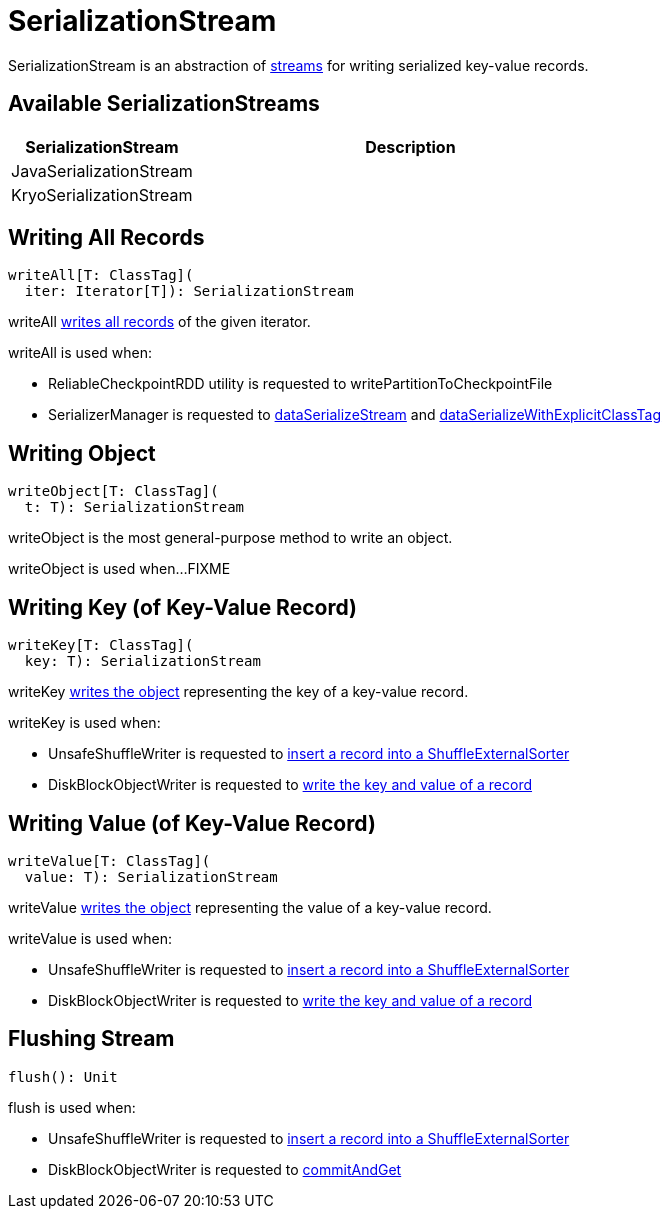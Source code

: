 = SerializationStream

SerializationStream is an abstraction of <<implementations, streams>> for writing serialized key-value records.

== [[implementations]] Available SerializationStreams

[cols="30,70",options="header",width="100%"]
|===
| SerializationStream
| Description

| JavaSerializationStream
| [[JavaSerializationStream]]

| KryoSerializationStream
| [[KryoSerializationStream]]

|===

== [[writeAll]] Writing All Records

[source, scala]
----
writeAll[T: ClassTag](
  iter: Iterator[T]): SerializationStream
----

writeAll <<writeObject, writes all records>> of the given iterator.

writeAll is used when:

* ReliableCheckpointRDD utility is requested to writePartitionToCheckpointFile

* SerializerManager is requested to xref:serializer:SerializerManager.adoc#dataSerializeStream[dataSerializeStream] and xref:serializer:SerializerManager.adoc#dataSerializeWithExplicitClassTag[dataSerializeWithExplicitClassTag]

== [[writeObject]] Writing Object

[source, scala]
----
writeObject[T: ClassTag](
  t: T): SerializationStream
----

writeObject is the most general-purpose method to write an object.

writeObject is used when...FIXME

== [[writeKey]] Writing Key (of Key-Value Record)

[source, scala]
----
writeKey[T: ClassTag](
  key: T): SerializationStream
----

writeKey <<writeObject, writes the object>> representing the key of a key-value record.

writeKey is used when:

* UnsafeShuffleWriter is requested to xref:shuffle:UnsafeShuffleWriter.adoc#insertRecordIntoSorter[insert a record into a ShuffleExternalSorter]

* DiskBlockObjectWriter is requested to xref:storage:DiskBlockObjectWriter.adoc#write[write the key and value of a record]

== [[writeValue]] Writing Value (of Key-Value Record)

[source, scala]
----
writeValue[T: ClassTag](
  value: T): SerializationStream
----

writeValue <<writeObject, writes the object>> representing the value of a key-value record.

writeValue is used when:

* UnsafeShuffleWriter is requested to xref:shuffle:UnsafeShuffleWriter.adoc#insertRecordIntoSorter[insert a record into a ShuffleExternalSorter]

* DiskBlockObjectWriter is requested to xref:storage:DiskBlockObjectWriter.adoc#write[write the key and value of a record]

== [[flush]] Flushing Stream

[source, scala]
----
flush(): Unit
----

flush is used when:

* UnsafeShuffleWriter is requested to xref:shuffle:UnsafeShuffleWriter.adoc#insertRecordIntoSorter[insert a record into a ShuffleExternalSorter]

* DiskBlockObjectWriter is requested to xref:storage:DiskBlockObjectWriter.adoc#commitAndGet[commitAndGet]
